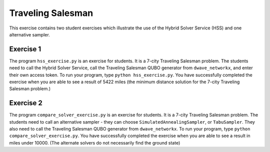 ==================
Traveling Salesman
==================

This exercise contains two student exercises which illustrate the use of 
the Hybrid Solver Service (HSS) and one alternative sampler.

Exercise 1
----------

The program ``hss_exercise.py`` is an exercise for students.
It is a 7-city Traveling Salesman problem.
The students need to call the Hybrid Solver Service, call the Traveling
Salesman QUBO generator from ``dwave_networkx``, and enter their own access 
token.
To run your program, type ``python hss_exercise.py``. You have successfully
completed the exercise when you are able to see a result of 5422 miles (the
minimum distance solution for the 7-city Traveling Salesman problem.)

Exercise 2
----------

The program ``compare_solver_exercise.py`` is an exercise for students.
It is a 7-city Traveling Salesman problem.
The students need to call an alternative sampler - they can choose 
``SimulatedAnnealingSampler``, or ``TabuSampler``. They also need to call the
Traveling Salesman QUBO generator from ``dwave_networkx``.
To run your program, type ``python compare_solver_exercise.py``. You have 
successfully completed the exercise when you are able to see a result in
miles under 10000. (The alternate solvers do not necessarily find the
ground state)
